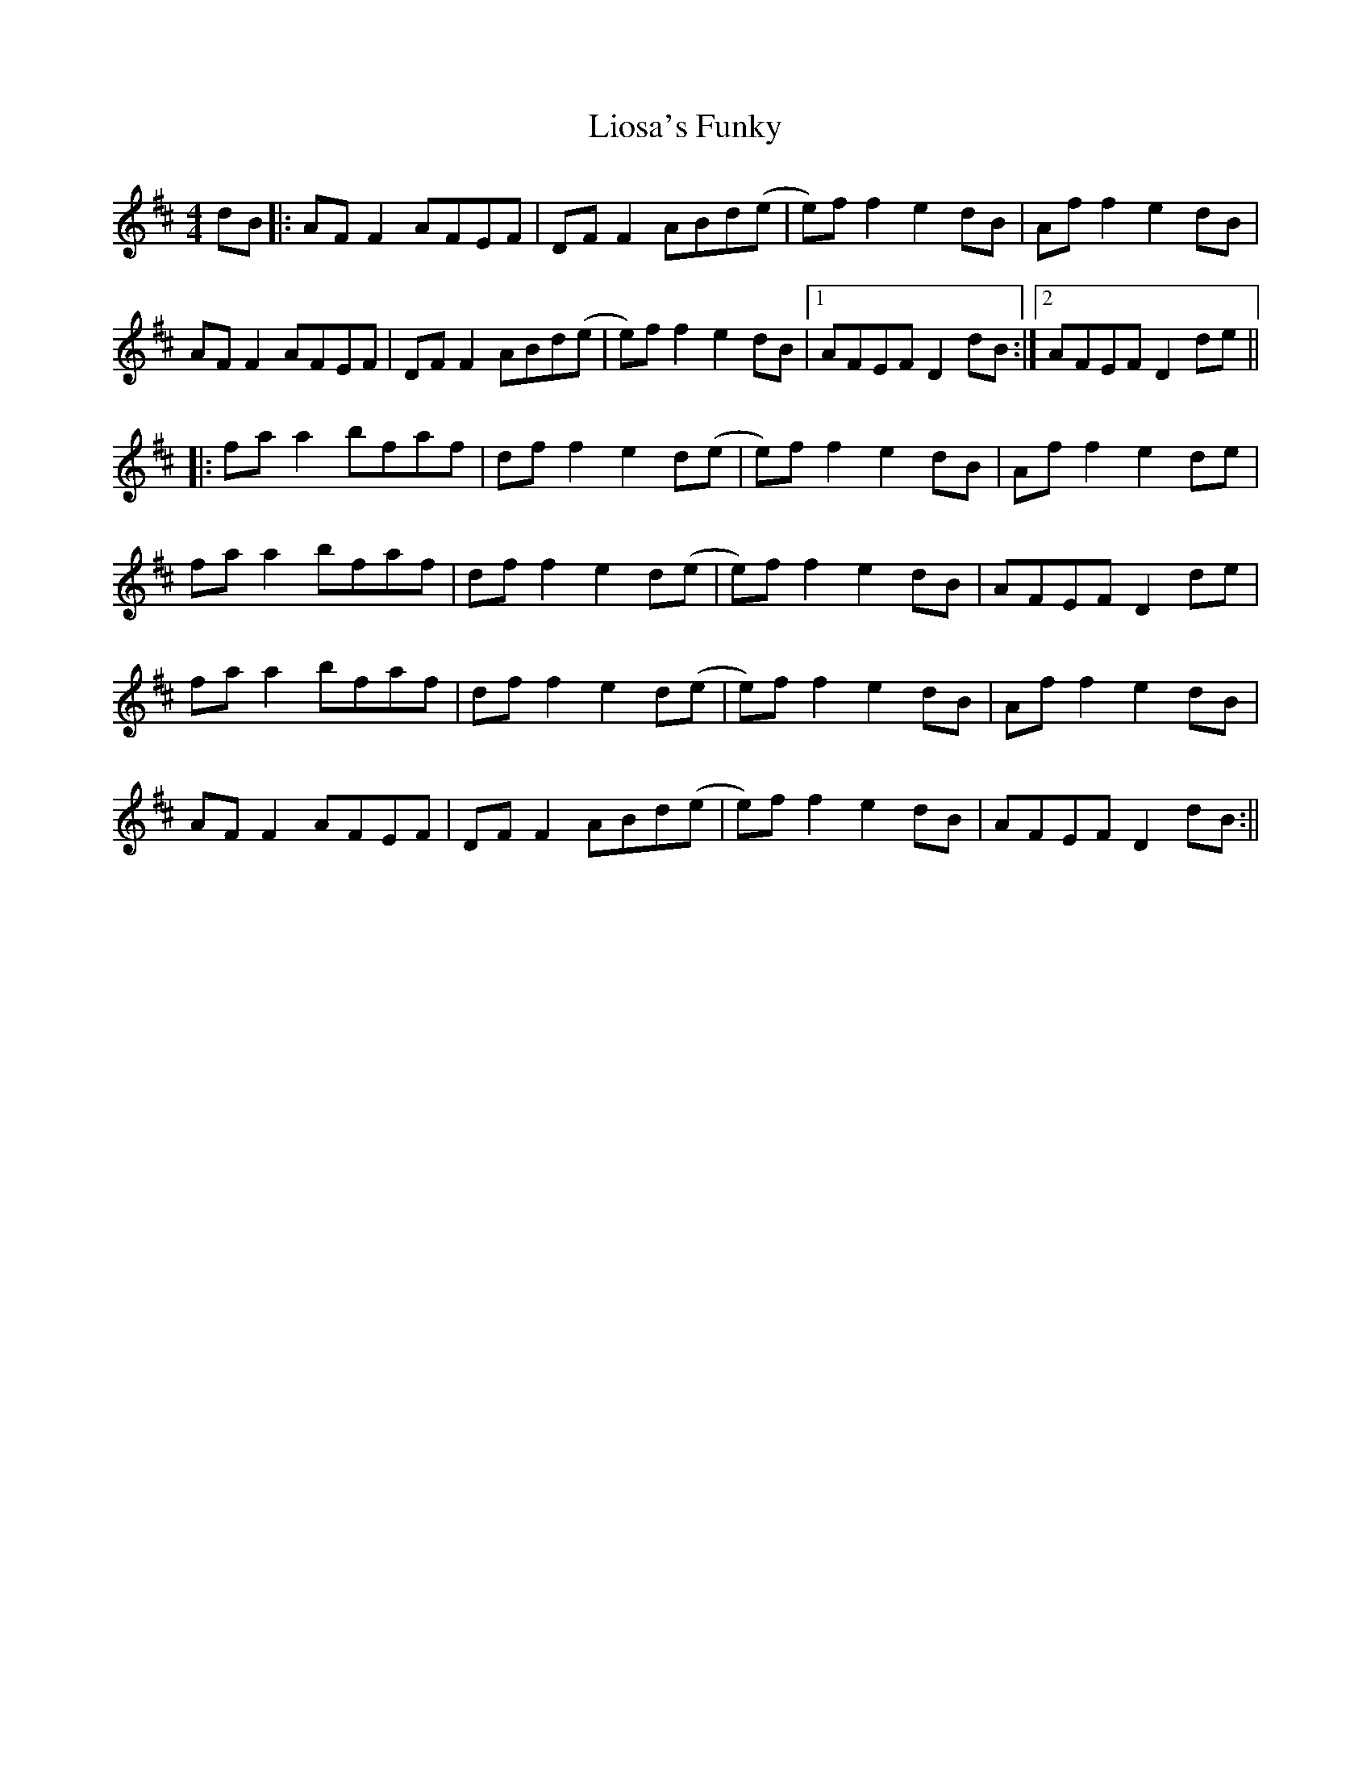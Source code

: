X: 1
T: Liosa's Funky
Z: JACKB
S: https://thesession.org/tunes/15444#setting28910
R: reel
M: 4/4
L: 1/8
K: Dmaj
dB|:AF F2 AFEF|DF F2 ABd(e|e)f f2 e2 dB|Af f2 e2 dB|
AF F2 AFEF|DF F2 ABd(e|e)f f2 e2 dB|1 AFEF D2 dB:|2 AFEF D2 de||
|:fa a2 bfaf|df f2 e2 d(e|e)f f2 e2 dB|Af f2 e2 de|
fa a2 bfaf|df f2 e2 d(e|e)f f2 e2 dB|AFEF D2 de|
fa a2 bfaf|df f2 e2 d(e|e)f f2 e2 dB|Af f2 e2 dB|
AF F2 AFEF|DF F2 ABd(e|e)f f2 e2 dB|AFEF D2 dB:||

